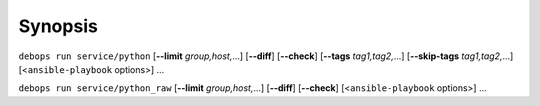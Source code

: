 .. Copyright (C) 2018 Maciej Delmanowski <drybjed@gmail.com>
.. Copyright (C) 2018 DebOps <https://debops.org/>
.. SPDX-License-Identifier: GPL-3.0-only

Synopsis
========

``debops run service/python`` [**--limit** `group,host,`...] [**--diff**] [**--check**] [**--tags** `tag1,tag2,`...] [**--skip-tags** `tag1,tag2,`...] [<``ansible-playbook`` options>] ...

``debops run service/python_raw`` [**--limit** `group,host,`...] [**--diff**] [**--check**] [<``ansible-playbook`` options>] ...

